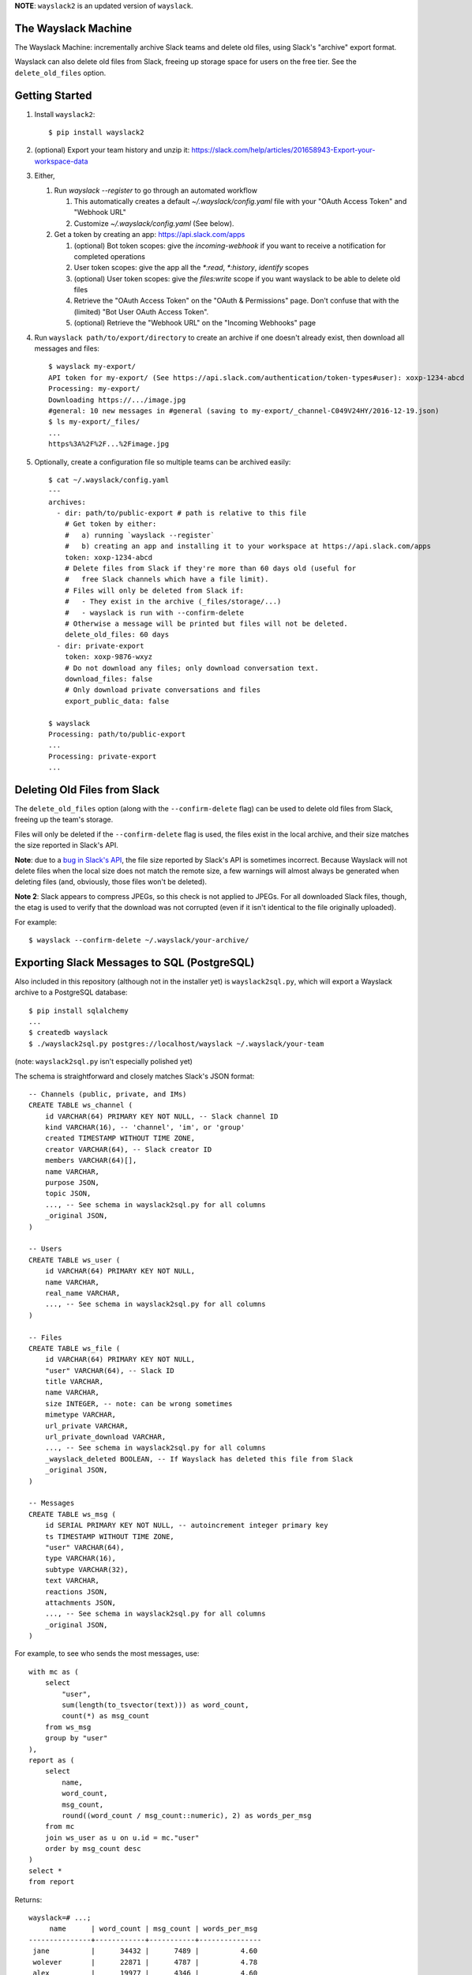 **NOTE**: ``wayslack2`` is an updated version of ``wayslack``.

The Wayslack Machine
====================

The Wayslack Machine: incrementally archive Slack teams and delete old files,
using Slack's "archive" export format.

Wayslack can also delete old files from Slack, freeing up storage space
for users on the free tier. See the ``delete_old_files`` option.


Getting Started
===============

1. Install ``wayslack2``::

    $ pip install wayslack2

2. (optional) Export your team history and unzip it:
   https://slack.com/help/articles/201658943-Export-your-workspace-data

3. Either,

   #) Run `wayslack --register` to go through an automated workflow

      #) This automatically creates a default `~/.wayslack/config.yaml` file
         with your "OAuth Access Token" and "Webhook URL"
      #) Customize `~/.wayslack/config.yaml` (See below).

   #) Get a token by creating an app: https://api.slack.com/apps

      #) (optional) Bot token scopes: give the `incoming-webhook` if you want
         to receive a notification for completed operations
      #) User token scopes: give the app all the `*:read`, `*:history`,
         `identify` scopes
      #) (optional) User token scopes: give the `files:write` scope if you
         want wayslack to be able to delete old files
      #) Retrieve the "OAuth Access Token" on the "OAuth & Permissions" page.
         Don't confuse that with the (limited) "Bot User OAuth Access Token".
      #) (optional) Retrieve the "Webhook URL" on the "Incoming Webhooks" page

4. Run ``wayslack path/to/export/directory`` to create an archive if one
   doesn't already exist, then download all messages and files::

    $ wayslack my-export/
    API token for my-export/ (See https://api.slack.com/authentication/token-types#user): xoxp-1234-abcd
    Processing: my-export/
    Downloading https://.../image.jpg
    #general: 10 new messages in #general (saving to my-export/_channel-C049V24HY/2016-12-19.json)
    $ ls my-export/_files/
    ...
    https%3A%2F%2F...%2Fimage.jpg

5. Optionally, create a configuration file so multiple teams can be archived easily::

    $ cat ~/.wayslack/config.yaml
    ---
    archives:
      - dir: path/to/public-export # path is relative to this file
        # Get token by either:
        #   a) running `wayslack --register`
        #   b) creating an app and installing it to your workspace at https://api.slack.com/apps
        token: xoxp-1234-abcd
        # Delete files from Slack if they're more than 60 days old (useful for
        #   free Slack channels which have a file limit).
        # Files will only be deleted from Slack if:
        #   - They exist in the archive (_files/storage/...)
        #   - wayslack is run with --confirm-delete
        # Otherwise a message will be printed but files will not be deleted.
        delete_old_files: 60 days
      - dir: private-export
        token: xoxp-9876-wxyz
        # Do not download any files; only download conversation text.
        download_files: false
        # Only download private conversations and files
        export_public_data: false

    $ wayslack
    Processing: path/to/public-export
    ...
    Processing: private-export
    ...

Deleting Old Files from Slack
=============================

The ``delete_old_files`` option (along with the ``--confirm-delete`` flag) can
be used to delete old files from Slack, freeing up the team's storage.

Files will only be deleted if the ``--confirm-delete`` flag is used,
the files exist in the local archive, and their size matches the size reported
in Slack's API.

**Note**: due to a `bug in Slack's API`__, the file size reported by Slack's
API is sometimes incorrect. Because Wayslack will not delete files when the
local size does not match the remote size, a few warnings will almost always be
generated when deleting files (and, obviously, those files won't be deleted).

**Note 2**: Slack appears to compress JPEGs, so this check is not applied to
JPEGs. For all downloaded Slack files, though, the etag is used to verify that
the download was not corrupted (even if it isn't identical to the file
originally uploaded).

For example::

   $ wayslack --confirm-delete ~/.wayslack/your-archive/


__ https://stackoverflow.com/q/44742164/71522

Exporting Slack Messages to SQL (PostgreSQL)
============================================

Also included in this repository (although not in the installer yet) is
``wayslack2sql.py``, which will export a Wayslack archive to a PostgreSQL
database::

    $ pip install sqlalchemy
    ...
    $ createdb wayslack
    $ ./wayslack2sql.py postgres://localhost/wayslack ~/.wayslack/your-team

(note: ``wayslack2sql.py`` isn't especially polished yet)

The schema is straightforward and closely matches Slack's JSON format::

    -- Channels (public, private, and IMs)
    CREATE TABLE ws_channel (
        id VARCHAR(64) PRIMARY KEY NOT NULL, -- Slack channel ID
        kind VARCHAR(16), -- 'channel', 'im', or 'group'
        created TIMESTAMP WITHOUT TIME ZONE,
        creator VARCHAR(64), -- Slack creator ID
        members VARCHAR(64)[],
        name VARCHAR,
        purpose JSON,
        topic JSON,
        ..., -- See schema in wayslack2sql.py for all columns
        _original JSON,
    )

    -- Users
    CREATE TABLE ws_user (
        id VARCHAR(64) PRIMARY KEY NOT NULL,
        name VARCHAR,
        real_name VARCHAR,
        ..., -- See schema in wayslack2sql.py for all columns
    )

    -- Files
    CREATE TABLE ws_file (
        id VARCHAR(64) PRIMARY KEY NOT NULL,
        "user" VARCHAR(64), -- Slack ID
        title VARCHAR,
        name VARCHAR,
        size INTEGER, -- note: can be wrong sometimes
        mimetype VARCHAR,
        url_private VARCHAR,
        url_private_download VARCHAR,
        ..., -- See schema in wayslack2sql.py for all columns
        _wayslack_deleted BOOLEAN, -- If Wayslack has deleted this file from Slack
        _original JSON,
    )

    -- Messages
    CREATE TABLE ws_msg (
        id SERIAL PRIMARY KEY NOT NULL, -- autoincrement integer primary key
        ts TIMESTAMP WITHOUT TIME ZONE,
        "user" VARCHAR(64),
        type VARCHAR(16),
        subtype VARCHAR(32),
        text VARCHAR,
        reactions JSON,
        attachments JSON,
        ..., -- See schema in wayslack2sql.py for all columns
        _original JSON,
    )

For example, to see who sends the most messages, use::

    with mc as (
        select
            "user",
            sum(length(to_tsvector(text))) as word_count,
            count(*) as msg_count
        from ws_msg
        group by "user"
    ),
    report as (
        select
            name,
            word_count,
            msg_count,
            round((word_count / msg_count::numeric), 2) as words_per_msg
        from mc
        join ws_user as u on u.id = mc."user"
        order by msg_count desc
    )
    select *
    from report

Returns::

    wayslack=# ...;
         name      | word_count | msg_count | words_per_msg
    ---------------+------------+-----------+---------------
     jane          |      34432 |      7489 |          4.60
     wolever       |      22871 |      4787 |          4.78
     alex          |      19977 |      4346 |          4.60
     smith         |      12090 |      2132 |          5.67
     luke          |      10099 |      1852 |          5.45
     ...

Hint: `pg-histogram`__ is especially useful for visualizing these data.

__ https://github.com/wolever/pg-histogram

IMMATURITY WARNING
==================

**WARNING**: wayslack is still somewhat immature and not completely tested.
Right now it will archive:

* Public messages ("channel")
* Private messages:
    * Groups ("group")
    * Multiparty direct messages ("mpim")
    * Direct messages ("im")
* Thread replies for all the above
* All custom emojis files
* All uploaded files
* All link previews
* List of channels
* List of users

But it will likely be very slow for larger (100+ user or channel) teams,
doesn't have any configuration options, and likely has bugs which will only be
found with time.
